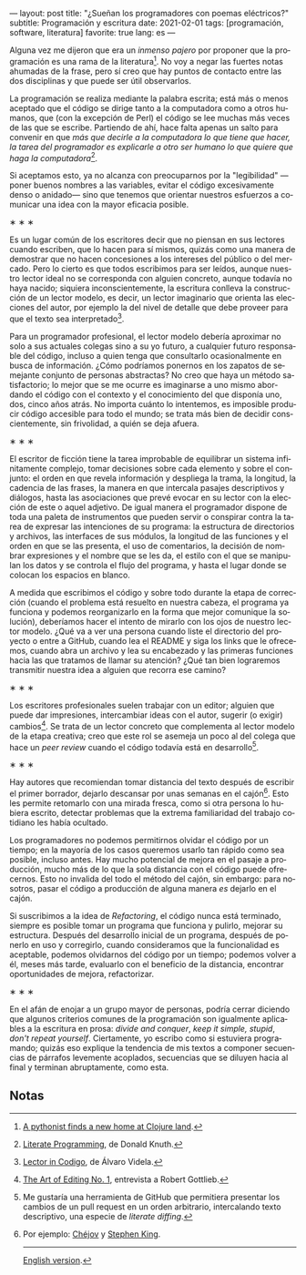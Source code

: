 ---
layout: post
title: "¿Sueñan los programadores con poemas eléctricos?"
subtitle: Programación y escritura
date: 2021-02-01
tags: [programación, software, literatura]
favorite: true
lang: es
---
#+OPTIONS: toc:nil num:nil
#+LANGUAGE: es

Alguna vez me dijeron que era un /inmenso pajero/ por proponer que la programación es una rama de la literatura[fn:1]. No voy a negar las fuertes notas ahumadas de la frase, pero sí creo que hay puntos de contacto entre las dos disciplinas y que puede ser útil observarlos.

La programación se realiza mediante la palabra escrita; está más o menos aceptado que el código se dirige tanto a la computadora como a otros humanos, que (con la excepción de Perl) el código se lee muchas más veces de las que se escribe. Partiendo de ahí, hace falta apenas un salto para convenir en que /más que decirle a la computadora lo que tiene que hacer, la tarea del programador es explicarle a otro ser humano lo que quiere que haga la computadora/[fn:2].

Si aceptamos esto, ya no alcanza con preocuparnos por la "legibilidad" ---poner buenos nombres a las variables, evitar el código excesivamente denso o anidado--- sino que tenemos que orientar nuestros esfuerzos a comunicar una idea con la mayor eficacia posible.

#+BEGIN_CENTER
\lowast{} \lowast{} \lowast{}
 #+END_CENTER

Es un lugar común de los escritores decir que no piensan en sus lectores cuando escriben, que lo hacen para sí mismos, quizás como una manera de demostrar que no hacen concesiones a los intereses del público o del mercado. Pero lo cierto es que todos escribimos para ser leídos, aunque nuestro lector ideal no se corresponda con alguien concreto, aunque todavía no haya nacido; siquiera inconscientemente, la escritura conlleva la construcción de un lector modelo, es decir, un lector imaginario que orienta las elecciones del autor, por ejemplo la del nivel de detalle que debe proveer para que el texto sea interpretado[fn:3].

Para un programador profesional, el lector modelo debería aproximar no solo a sus actuales colegas sino a su yo futuro, a cualquier futuro responsable del código, incluso a quien tenga que consultarlo ocasionalmente en busca de información. ¿Cómo podríamos ponernos en los zapatos de semejante conjunto de personas abstractas? No creo que haya un método satisfactorio; lo mejor que se me ocurre es imaginarse a uno mismo abordando el código con el contexto y el conocimiento del que disponía uno, dos, cinco años atrás. No importa cuánto lo intentemos, es imposible producir código accesible para todo el mundo; se trata más bien de decidir conscientemente, sin frivolidad, a quién se deja afuera.

#+BEGIN_CENTER
\lowast{} \lowast{} \lowast{}
 #+END_CENTER

El escritor de ficción tiene la tarea improbable de equilibrar un sistema infinitamente complejo, tomar decisiones sobre cada elemento y sobre el conjunto: el orden en que revela información y despliega la trama, la longitud, la cadencia de las frases, la manera en que intercala pasajes descriptivos y diálogos, hasta las asociaciones que prevé evocar en su lector con la elección de este o aquel adjetivo. De igual manera el programador dispone de toda una paleta de instrumentos que pueden servir o conspirar contra la tarea de expresar las intenciones de su programa: la estructura de directorios y archivos, las interfaces de sus módulos, la longitud de las funciones y el orden en que se las presenta, el uso de comentarios, la decisión de nombrar expresiones y el nombre que se les da, el estilo con el que se manipulan los datos y se controla el flujo del programa, y hasta el lugar donde se colocan los espacios en blanco.

A medida que escribimos el código y sobre todo durante la etapa de corrección (cuando el problema está resuelto en nuestra cabeza, el programa ya funciona y podemos reorganizarlo  en la forma que mejor comunique la solución), deberíamos hacer el intento de mirarlo con los ojos de nuestro lector modelo. ¿Qué va a ver una persona cuando liste el directorio del proyecto o entre a GitHub, cuando lea el README y siga los links que le ofrecemos, cuando abra un archivo y lea su encabezado y las primeras funciones hacia las que tratamos de llamar su atención? ¿Qué tan bien lograremos transmitir nuestra idea a alguien que recorra ese camino?

#+BEGIN_CENTER
\lowast{} \lowast{} \lowast{}
 #+END_CENTER

Los escritores profesionales suelen trabajar con un editor; alguien que puede dar impresiones, intercambiar ideas con el autor, sugerir (o exigir) cambios[fn:4]. Se trata de un lector concreto que complementa al lector modelo de la etapa creativa; creo que este rol se asemeja un poco al del colega que hace un /peer review/ cuando el código todavía está en desarrollo[fn:5].

#+BEGIN_CENTER
\lowast{} \lowast{} \lowast{}
 #+END_CENTER

Hay autores que recomiendan tomar distancia del texto después de escribir el primer borrador, dejarlo descansar por unas semanas en el cajón[fn:6]. Esto les permite retomarlo con una mirada fresca, como si otra persona lo hubiera escrito, detectar problemas que la extrema familiaridad del trabajo cotidiano les había ocultado.

Los programadores no podemos permitirnos olvidar el código por un tiempo; en la mayoría de los casos queremos usarlo tan rápido como sea posible, incluso antes. Hay mucho potencial de mejora en el pasaje a producción, mucho más de lo que la sola distancia con el código puede ofrecernos. Esto no invalida del todo el método del cajón, sin embargo: para nosotros, pasar el código a producción de alguna manera /es/ dejarlo en el cajón.

Si suscribimos a la idea de /Refactoring/, el código nunca está terminado, siempre es posible tomar un programa que funciona y pulirlo, mejorar su estructura. Después del desarrollo inicial de un programa, después de ponerlo en uso y corregirlo, cuando consideramos que la funcionalidad es aceptable, podemos olvidarnos del código por un tiempo; podemos volver a él, meses más tarde, evaluarlo con el beneficio de la distancia, encontrar oportunidades de mejora, refactorizar.

#+BEGIN_CENTER
\lowast{} \lowast{} \lowast{}
 #+END_CENTER

En el afán de enojar a un grupo mayor de personas, podría cerrar diciendo que algunos criterios comunes de la programación son igualmente aplicables a la escritura en prosa: /divide and conquer/, /keep it simple, stupid/, /don't repeat yourself/. Ciertamente, yo escribo como si estuviera programando; quizás eso explique la tendencia de mis textos a componer secuencias de párrafos levemente acoplados, secuencias que se diluyen hacia al final y terminan abruptamente, como esta.

** Notas

[fn:1] [[https://www.reddit.com/r/programming/comments/65ct5j/a_pythonist_finds_a_new_home_at_clojure_land/dgau7bp/?utm_source=reddit&utm_medium=web2x&context=3][A pythonist finds a new home at Clojure land]].

[fn:2] [[http://www.literateprogramming.com/knuthweb.pdf][Literate Programming]], de Donald Knuth.

[fn:3] [[https://alvaro-videla.com/2018/05/lector-in-codigo.html#the-model-reader][Lector in Codigo]], de Álvaro Videla.

[fn:4] [[https://www.theparisreview.org/interviews/1760/the-art-of-editing-no-1-robert-gottlieb][The Art of Editing No. 1]], entrevista a Robert Gottlieb.

[fn:5] Me gustaría una herramienta de GitHub que permitiera presentar los cambios de un pull request en un orden arbitrario, intercalando texto descriptivo, una especie de /literate diffing/.

[fn:6] Por ejemplo: [[https://www.pagina12.com.ar/diario/suplementos/libros/subnotas/1823-238-2005-11-13.html][Chéjov]] y [[https://www.businessinsider.com/stephen-king-on-how-to-write-2014-8#20-when-youre-finished-writing-take-a-long-step-back-220][Stephen King]].

------
[[file:../../../../../../../blog/do-programmers-dream-of-electronic-poems][English version]].
